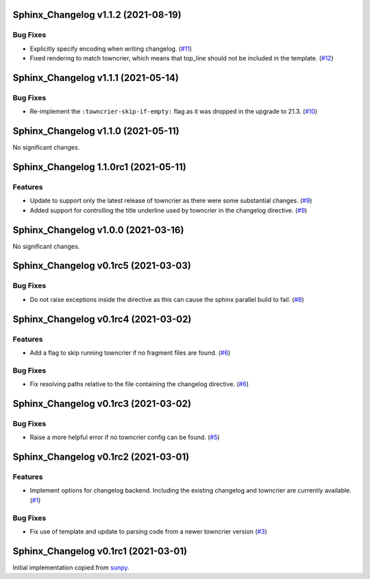 Sphinx_Changelog v1.1.2 (2021-08-19)
====================================

Bug Fixes
---------

- Explicitly specify encoding when writing changelog. (`#11 <https://github.com/OpenAstronomy/sphinx-changelog/pull/11>`__)
- Fixed rendering to match towncrier, which means that top_line should not be included in the template. (`#12 <https://github.com/OpenAstronomy/sphinx-changelog/pull/12>`__)


Sphinx_Changelog v1.1.1 (2021-05-14)
====================================

Bug Fixes
---------

- Re-implement the ``:towncrier-skip-if-empty:`` flag as it was dropped in the upgrade to 21.3. (`#10 <https://github.com/OpenAstronomy/sphinx-changelog/pull/10>`__)


Sphinx_Changelog v1.1.0 (2021-05-11)
====================================

No significant changes.


Sphinx_Changelog 1.1.0rc1 (2021-05-11)
======================================

Features
--------

- Update to support only the latest release of towncrier as there were some substantial changes. (`#9 <https://github.com/OpenAstronomy/sphinx-changelog/pull/9>`__)
- Added support for controlling the title underline used by towncrier in the changelog directive. (`#9 <https://github.com/OpenAstronomy/sphinx-changelog/pull/9>`__)


Sphinx_Changelog v1.0.0 (2021-03-16)
====================================

No significant changes.


Sphinx_Changelog v0.1rc5 (2021-03-03)
=====================================

Bug Fixes
---------

- Do not raise exceptions inside the directive as this can cause the sphinx
  parallel build to fail. (`#8 <https://github.com/OpenAstronomy/sphinx-changelog/pull/8>`__)


Sphinx_Changelog v0.1rc4 (2021-03-02)
=====================================

Features
--------

- Add a flag to skip running towncrier if no fragment files are found. (`#6 <https://github.com/OpenAstronomy/sphinx-changelog/pull/6>`__)


Bug Fixes
---------

- Fix resolving paths relative to the file containing the changelog directive. (`#6 <https://github.com/OpenAstronomy/sphinx-changelog/pull/6>`__)


Sphinx_Changelog v0.1rc3 (2021-03-02)
=====================================

Bug Fixes
---------

- Raise a more helpful error if no towncrier config can be found. (`#5 <https://github.com/OpenAstronomy/sphinx-changelog/pull/5>`__)


Sphinx_Changelog v0.1rc2 (2021-03-01)
=====================================

Features
--------

- Implement options for changelog backend. Including the existing changelog and
  towncrier are currently available. (`#1 <https://github.com/OpenAstronomy/sphinx-changelog/pull/1>`__)


Bug Fixes
---------

- Fix use of template and update to parsing code from a newer towncrier version (`#3 <https://github.com/OpenAstronomy/sphinx-changelog/pull/3>`__)


Sphinx_Changelog v0.1rc1 (2021-03-01)
=====================================

Initial implementation copied from `sunpy <https://sunpy.org>`__.
